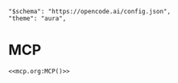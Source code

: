 #+property: header-args :tangle (concat (getenv "XDG_CONFIG_HOME") "/opencode/opencode.json")

#+begin_src jsonc :prologue "{"
"$schema": "https://opencode.ai/config.json",
"theme": "aura",
#+end_src

* MCP
#+begin_src jsonc :prologue "\"mcp\":" :epilogue "}" :noweb yes :padline no
<<mcp.org:MCP()>>
#+end_src

